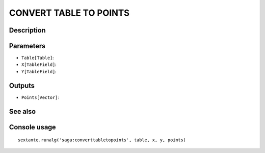 CONVERT TABLE TO POINTS
=======================

Description
-----------

Parameters
----------

- ``Table[Table]``:
- ``X[TableField]``:
- ``Y[TableField]``:

Outputs
-------

- ``Points[Vector]``:

See also
---------


Console usage
-------------


::

	sextante.runalg('saga:converttabletopoints', table, x, y, points)
